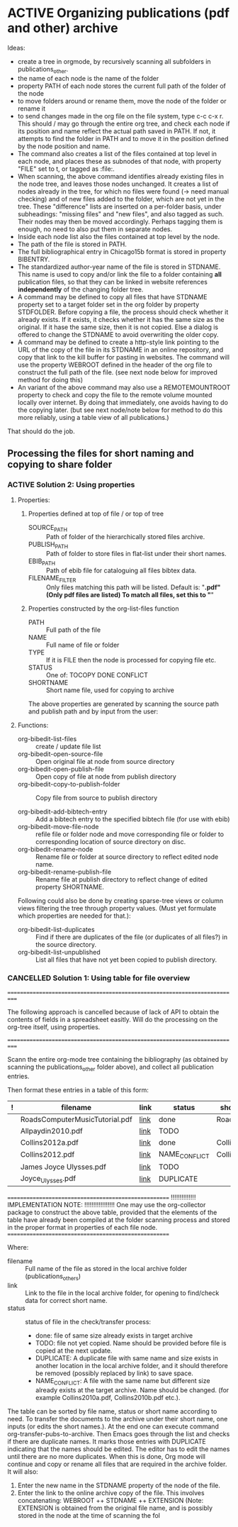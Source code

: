 
* ACTIVE Organizing publications (pdf and other) archive
:PROPERTIES:
:DATE:     <2013-10-14 Mon 12:47>
:END:

Ideas: 

- create a tree in orgmode, by recursively scanning all subfolders in publications_other.
- the name of each node is the name of the folder
- property PATH of each node stores the current full path of the folder of the node
- to move folders around or rename them, move the node of the folder or rename it
- to send changes made in the org file on the file system, type c-c c-x r.
  This should / may go through the entire org tree, and check each node if its
  position and name reflect the actual path saved in PATH.  If not, 
  it attempts to find the folder in PATH and to move it in the position
  defined by the node position and name.
- The command also creates a list of the files contained at top level in each node,
  and places these as subnodes of that node, with property "FILE" set to t, 
  or tagged as :file:. 
- When scanning, the above command identifies already existing files in the node tree,
  and leaves those nodes unchanged. It creates a list of nodes already in the tree,
  for which no files were found (-> need manual checking) and of new files added 
  to the folder, which are not yet in the tree. 
  These "difference" lists are inserted on a per-folder basis, under subheadings: 
  "missing files" and "new files", and also tagged as such. Their nodes may then 
  be moved accordingly.  Perhaps tagging them is enough, no need to also put them
  in separate nodes. 
- Inside each node list also the files contained at top level by the node.
- The path of the file is stored in PATH.
- The full bibliographical entry in Chicago15b format is stored in property BIBENTRY.
- The standardized author-year name of the file is stored in STDNAME.
  This name is used to copy and/or link the file to a folder containing
  *all* publication files, so that they can be linked in website 
  references *independently* of the changing folder tree. 
- A command may be defined to copy all files that have STDNAME 
  property set to a target folder set in the org folder by property STDFOLDER.
  Before copying a file, the process should check whether it already exists.
  If it exists, it checks whether it has the same size as the original.
  If it hase the same size, then it is not copied. 
  Else a dialog is offered to change the STDNAME to avoid overwriting the
  older copy. 
- A command may be defined to create a http-style link pointing to the URL of the
  copy of the file in its STDNAME in an online repository, and copy that link
  to the kill buffer for pasting in websites. The command will use the property
  WEBROOT defined in the header of the org file to construct the full path of the file. 
  (see next node below for improved method for doing this)
- An variant of the above command may also use a REMOTEMOUNTROOT property to check  
  and copy the file to the remote volume mounted locally over internet. 
  By doing that immediately, one avoids having to do the copying later.
  (but see next node/note below for method to do this more reliably, 
  using a table view of all publications.)

That should do the job. 

** Processing the files for short naming and copying to share folder
:PROPERTIES:
:DATE:     <2013-10-14 Mon 19:10>
:END:

*** ACTIVE Solution 2: Using properties
:PROPERTIES:
:DATE:     <2013-10-19 Sat 00:07>
:END: 

**** Properties: 

***** Properties defined at top of file / or top of tree

- SOURCE_PATH :: Path of folder of the hierarchically stored files archive.
- PUBLISH_PATH :: Path of folder to store files in flat-list under their short names.
- EBIB_PATH :: Path of ebib file for cataloguing all files bibtex data.
- FILENAME_FILTER :: Only files matching this path will be listed. 
     Default is: "*.pdf" (Only pdf files are listed)
     To match all files, set this to "*"

***** Properties constructed by the org-list-files function

- PATH :: Full path of the file
- NAME :: Full name of file or folder
- TYPE :: If it is FILE then the node is processed for copying file etc.
- STATUS :: One of: TOCOPY DONE CONFLICT
- SHORTNAME :: Short name file, used for copying to archive

The above properties are generated by scanning the source path and publish path and by input from the user: 



**** Functions:

- org-bibedit-list-files :: create / update file list
- org-bibedit-open-source-file :: Open original file at node from source directory
- org-bibedit-open-publish-file :: Open copy of file at node from publish directory
- org-bibedit-copy-to-publish-folder :: Copy file from source to publish directory

- org-bibedit-add-bibtech-entry :: Add a bibtech entry to the specified bibtech file
     (for use with ebib)
- org-bibedit-move-file-node :: refile file or folder node and move corresponding
     file or folder to corresponding location of source directory on disc.
- org-bibedit-rename-node :: Rename file or folder at source directory 
     to reflect edited node name. 
- org-bibedit-rename-publish-file :: Rename file at publish directory
     to reflect change of edited property SHORTNAME.

Following could also be done by creating sparse-tree views or column views filtering the tree through property values. (Must yet formulate which properties are needed for that.):

- org-bibedit-list-duplicates :: Find if there are duplicates of the file 
     (or duplicates of all files?) in the source directory.
- org-bibedit-list-unpublished :: List all files that have not yet been copied
     to publish directory. 

*** CANCELLED Solution 1: Using table for file overview
CLOSED: [2013-10-19 Sat 00:05]

===========================================================================

The following approach is cancelled because of lack of API to obtain the contents of fields in a spreadsheet easitly.  Will do the processing on the org-tree itself, using properties. 

===========================================================================

Scann the entire org-mode tree containing the bibliography (as obtained
by scanning the publications_other folder above), and collect all publication entries.

Then format these entries in a table of this form: 

|---+--------------------------------+------+---------------+--------------|
| ! | filename                       | link | status        | shortname    |
|---+--------------------------------+------+---------------+--------------|
|   | RoadsComputerMusicTutorial.pdf | [[file:./ArtScience/ComputerMusic/RoadsComputerMusicTutotial.pdf][link]] | done          | Roads1998    |
|   | Allpaydin2010.pdf              | [[file:./ArtScience/ComputerMusic/RoadsComputerMusicTutotial.pdf][link]] | TODO          |              |
|   | Collins2012a.pdf               | [[file:./ArtScience/ComputerMusic/RoadsComputerMusicTutotial.pdf][link]] | done          | Collins2012a |
|   | Collins2012.pdf                | [[file:./ArtScience/ComputerMusic/RoadsComputerMusicTutotial.pdf][link]] | NAME_CONFLICT | Collins2012a |
|   | James Joyce Ulysses.pdf        | [[file:./ArtScience/ComputerMusic/RoadsComputerMusicTutotial.pdf][link]] | TODO          |              |
|   | Joyce_Ulysses.pdf              | [[file:./ArtScience/ComputerMusic/RoadsComputerMusicTutotial.pdf][link]] | DUPLICATE     |              |
|---+--------------------------------+------+---------------+--------------|

=====================================================
!!!!!!!!!!!!!! IMPLEMENTATION NOTE: !!!!!!!!!!!!!!!!!
One may use the org-collector package to construct the above table,
provided that the elements of the table have already been compiled at the 
folder scanning process and stored in the proper format in properties
of each file node. 
=====================================================

Where: 

- filename :: Full name of the file as stored in the local archive folder
              (publications_others)
- link :: Link to the file in the local archive folder,
          for opening to find/check data for correct short name. 
- status :: status of file in the check/transfer process: 
            - done: file of same size already exists in target archive
            - TODO: file not yet copied. Name should be provided
              before file is copied at the next update. 
            - DUPLICATE: A duplicate file with same name and size exists
              in another location in the local archive folder, and it should
              therefore be removed (possibly replaced by link) to save space. 
            - NAME_CONFLICT: A file with the same name but different size
              already exists at the target archive. Name should be changed.
              (for example Collins2010a.pdf, Collins2010b.pdf etc.).

The table can be sorted by file name, status or short name according to need.  To transfer the documents to the archive under their short name, one inputs (or edits the short names.).  At the end one can execute command org-transfer-pubs-to-archive.  Then Emacs goes through the list and checks if there are duplicate names. It marks those entries with DUPLICATE indicating that the names should be edited.  The editor has to edit the names until there are no more duplicates.  When this is done, Org mode will continue and copy or rename all files that are required in the archive folder.  It will also:

1. Enter the new name in the STDNAME property of the node of the file.
2. Enter the link to the online archive copy of the file. This involves concatenating:
   WEBROOT ++ STDNAME ++ EXTENSION
   (Note: EXTENSION is obtained from the original file name, and is 
   possibly stored in the node at the time of scanning the fol
